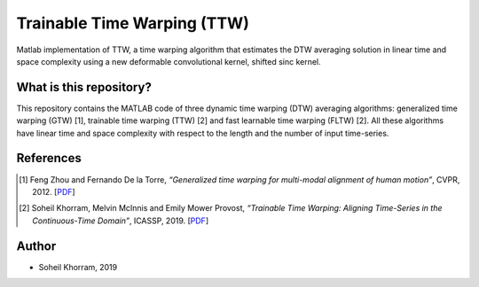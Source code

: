 .. -*- mode: rst -*-

Trainable Time Warping (TTW)
============================

Matlab implementation of TTW, a time warping algorithm that estimates the DTW averaging solution in linear time and space complexity using a new deformable convolutional kernel, shifted sinc kernel.

.. image:: ttw_results.png

What is this repository?
------------------------

This repository contains the MATLAB code of three dynamic time warping (DTW) averaging algorithms: generalized time warping (GTW) [1], trainable time warping (TTW) [2] and fast learnable time warping (FLTW) [2]. All these algorithms have linear time and space complexity with respect to the length and the number of input time-series. 


References
----------

.. [1] Feng Zhou and Fernando De la Torre,
       *“Generalized time warping for multi-modal alignment of human motion”*,
       CVPR, 2012. [`PDF <http://citeseerx.ist.psu.edu/viewdoc/download?doi=10.1.1.227.6175&rep=rep1&type=pdf>`_]

.. [2] Soheil Khorram, Melvin McInnis and Emily Mower Provost,
       *“Trainable Time Warping: Aligning Time-Series in the Continuous-Time Domain”*,
       ICASSP, 2019. [`PDF <https://arxiv.org/pdf/1903.09245.pdf>`_]

Author
------

- Soheil Khorram, 2019
